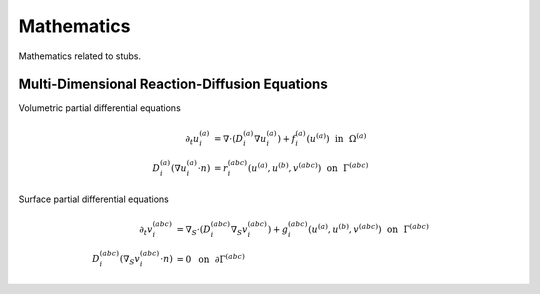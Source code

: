 ##########################
Mathematics
##########################

Mathematics related to stubs.

.. _Multi-Dimensional Reaction-Diffusion Equations:

**************************************************
Multi-Dimensional Reaction-Diffusion Equations
**************************************************

Volumetric partial differential equations

.. math::
   \partial_t u^{(a)}_{i} &= \nabla \cdot (D^{(a)}_{i} \nabla u^{(a)}_{i}) + f^{(a)}_{i}(u^{(a)}) ~~\text{in}~~ \Omega^{(a)}\\
   D^{(a)}_{i} (\nabla u^{(a)}_{i} \cdot n) &= r^{(abc)}_{i}(u^{(a)}, u^{(b)}, v^{(abc)}) ~~\text{on}~~ \Gamma^{(abc)}

Surface partial differential equations

.. math::
   \partial_t v^{(abc)}_{i} &= \nabla_S \cdot (D^{(abc)}_{i} \nabla_S v^{(abc)}_{i}) + g^{(abc)}_{i}(u^{(a)}, u^{(b)}, v^{(abc)}) ~~\text{on}~~ \Gamma^{(abc)} \\
   D^{(abc)}_{i} (\nabla_S v^{(abc)}_i \cdot n) &= 0 ~~\text{on}~~ \partial\Gamma^{(abc)}
